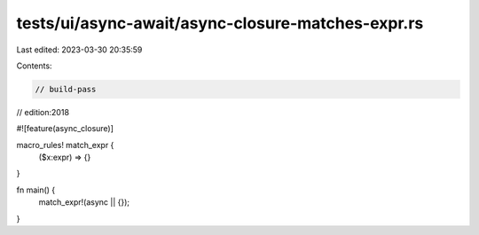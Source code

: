 tests/ui/async-await/async-closure-matches-expr.rs
==================================================

Last edited: 2023-03-30 20:35:59

Contents:

.. code-block:: rs

    // build-pass
// edition:2018

#![feature(async_closure)]

macro_rules! match_expr {
    ($x:expr) => {}
}

fn main() {
    match_expr!(async || {});
}


